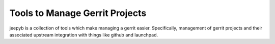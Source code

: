 ===============================
Tools to Manage Gerrit Projects
===============================

jeepyb is a collection of tools which make managing a gerrit easier.
Specifically, management of gerrit projects and their associated upstream
integration with things like github and launchpad.
